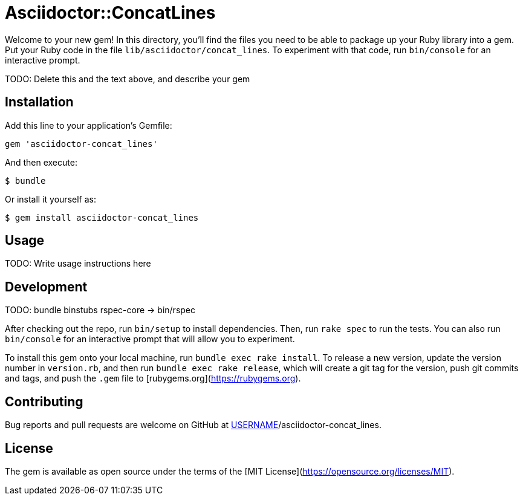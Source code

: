 # Asciidoctor::ConcatLines

Welcome to your new gem! In this directory, you'll find the files you need to be able to package up your Ruby library into a gem. Put your Ruby code in the file `lib/asciidoctor/concat_lines`. To experiment with that code, run `bin/console` for an interactive prompt.

TODO: Delete this and the text above, and describe your gem

## Installation

Add this line to your application's Gemfile:

```ruby
gem 'asciidoctor-concat_lines'
```

And then execute:

    $ bundle

Or install it yourself as:

    $ gem install asciidoctor-concat_lines

## Usage

TODO: Write usage instructions here

## Development

TODO: bundle binstubs rspec-core -> bin/rspec

After checking out the repo, run `bin/setup` to install dependencies. Then, run `rake spec` to run the tests. You can also run `bin/console` for an interactive prompt that will allow you to experiment.

To install this gem onto your local machine, run `bundle exec rake install`. To release a new version, update the version number in `version.rb`, and then run `bundle exec rake release`, which will create a git tag for the version, push git commits and tags, and push the `.gem` file to [rubygems.org](https://rubygems.org).

## Contributing

Bug reports and pull requests are welcome on GitHub at https://github.com/[USERNAME]/asciidoctor-concat_lines.

## License

The gem is available as open source under the terms of the [MIT License](https://opensource.org/licenses/MIT).
